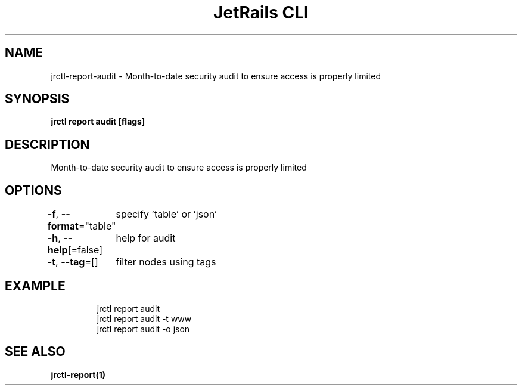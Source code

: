 .nh
.TH "JetRails CLI" "1" "Jun 2023" "Copyright 2023 ADF, Inc. All Rights Reserved " ""

.SH NAME
.PP
jrctl\-report\-audit \- Month\-to\-date security audit to ensure access is properly limited


.SH SYNOPSIS
.PP
\fBjrctl report audit [flags]\fP


.SH DESCRIPTION
.PP
Month\-to\-date security audit to ensure access is properly limited


.SH OPTIONS
.PP
\fB\-f\fP, \fB\-\-format\fP="table"
	specify 'table' or 'json'

.PP
\fB\-h\fP, \fB\-\-help\fP[=false]
	help for audit

.PP
\fB\-t\fP, \fB\-\-tag\fP=[]
	filter nodes using tags


.SH EXAMPLE
.PP
.RS

.nf
jrctl report audit
jrctl report audit \-t www
jrctl report audit \-o json

.fi
.RE


.SH SEE ALSO
.PP
\fBjrctl\-report(1)\fP
